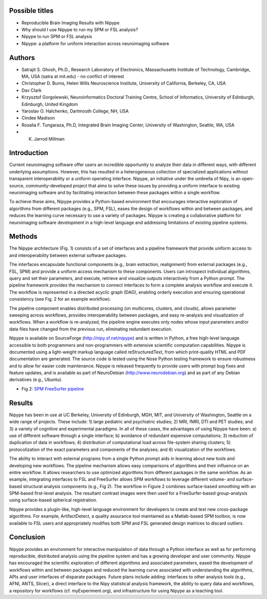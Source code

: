 Possible titles
---------------

* Reproducible Brain Imaging Results with Nipype
* Why should I use Nipype to run my SPM or FSL analysis?
* Nipype to run SPM or FSL analysis
* Nipype: a platform for uniform interaction across neuroimaging
  software


Authors
-------

* Satrajit S. Ghosh, Ph.D., Research Laboratory of Electronics, Massachusetts
  Institute of Technology, Cambridge, MA, USA (satra at mit.edu) - no
  conflict of interest
* Christopher D. Burns, Helen Wills Neuroscience Institute, University
  of California, Berkeley, CA, USA
* Dav Clark
* Krzysztof Gorgolewski, Neuroinformatics Doctoral Training Centre, 
  School of Informatics, University of Edinburgh, Edinburgh, United Kingdom 
* Yaroslav O. Halchenko, Dartmouth College, NH, USA
* Cindee Madison
* Rosalia F. Tungaraza, Ph.D, Integrated Brain Imaging Center,
  University of Washington, Seattle, WA, USA
* K. Jarrod Millman


Introduction
------------

Current neuroimaging software offer users an incredible opportunity to
analyze their data in different ways, with different underlying
assumptions. However, this has resulted in a heterogeneous collection
of specialized applications without transparent interoperability or a
uniform operating interface. Nipype, an initiative under the umbrella of
Nipy, is an open-source, community-developed project that aims to
solve these issues by providing a uniform interface to existing
neuroimaging software and by facilitating interaction between these
packages within a single workflow.

To achieve these aims, Nipype provides a Python-based environment that
encourages interactive exploration of algorithms from different
packages (e.g., SPM, FSL), eases the design of workflows within and
between packages, and reduces the learning curve necessary to use a
variety of packages.  Nipype is creating a collaborative
platform for neuroimaging software development in a high-level
language and addressing limitations of existing pipeline systems.


Methods
-------

The Nipype architecture (Fig. 1) consists of a set of interfaces and a
pipeline framework that provide uniform access to and interoperability
between external software packages.

The interfaces encapsulate functional components (e.g., brain extraction, realignment)
from external packages (e.g., FSL, SPM) and provide a uniform access
mechanism to these components. Users can introspect individual
algorithms, query and set their parameters, and execute, retrieve and
visualize outputs interactively from a Python prompt. The pipeline
framework provides the mechanism to connect interfaces to form a
complete analysis workflow and execute it. The workflow is represented
in a directed acyclic graph (DAG), enabling orderly execution and
ensuring operational consistency (see Fig. 2 for an example
workflow).

The pipeline component enables distributed processing (on multicores,
clusters, and clouds), allows parameter sweeping across workflows,
provides interoperability between packages, and easy re-analysis and
visualization of workflows. When a workflow is re-analyzed, the
pipeline engine executes only nodes whose input parameters and/or data
files have changed from the previous run, eliminating redundant
execution.

Nipype is available on SourceForge (http://nipy.sf.net/nipype) and is
written in Python, a free high-level language accessible to both
programmers and non-programmers with extensive scientific computation
capabilities. Nipype is documented using a light-weight markup
language called reStructuredText, from which print-quality HTML and
PDF documentation are generated.
The source code is tested using the Nose Python testing
framework to ensure robustness and to allow for easier code
maintenance. Nipype is released frequently to provide users with
prompt bug fixes and feature updates, and is available as part of
NeuroDebian (http://www.neurodebian.org) and as part of any Debian
derivatives (e.g., Ubuntu).


* Fig 2: `SPM FreeSurfer pipeline <http://dl.dropbox.com/u/363467/fs_spm_graph.dot.png>`_


Results
-------

Nipype has been in use at UC Berkeley, University of Edinburgh, MGH,
MIT, and University of Washington, Seattle on a wide range of
projects. These include: 1) large pediatric and psychiatric studies;
2) MRI, fMRI, DTI and PET studies; and 3) a variety of cognitive and
experimental paradigms. In all of these cases, the advantages of using
Nipype have been: a) use of different software through a single
interface; b) avoidance of redundant expensive computations; 3)
reduction of duplication of data in workflows; 4) distribution of computational
load across file-system sharing clusters; 5) protocolization of the
exact parameters and components of the analyses; and 6) visualization of
the workflows.

The ability to interact with external programs from a single Python
prompt aids in learning about new tools and developing new
workflows. The pipeline mechanism allows easy comparisons of
algorithms and their influence on an entire workflow. It
allows researchers to use optimized algorithms from different packages
in the same workflow. As an example, integrating interfaces to FSL and
FreeSurfer allows SPM workflows to leverage different volume- and
surface-based structural analysis components (e.g., Fig 2). The
workflow in Figure 2 combines surface-based smoothing with an
SPM-based first-level analysis. The resultant contrast images were
then used for a FreeSurfer-based group-analysis using surface-based
spherical registration.

Nipype provides a plugin-like, high-level language environment for developers to create and
test new cross-package algorithms. For
example, ArtifactDetect, a quality assurance tool maintained as a
Matlab-based SPM toolbox, is now available to FSL users and
appropriately modifies both SPM and FSL generated design matrices to
discard outliers.


Conclusion
----------

Nipype provides an environment for interactive manipulation of data
through a Python interface as well as for performing reproducible,
distributed analysis using the pipeline system and has a growing
developer and user community. Nipype has encouraged the scientific
exploration of different algorithms and associated parameters, eased
the development of workflows within and between packages and reduced
the learning curve associated with understanding the algorithms, APIs
and user interfaces of disparate packages. Future plans include
adding: interfaces to other analysis tools (e.g., AFNI, ANTS, Slicer),
a direct interface to the Nipy statistical analysis framework, the
ability to query data and workflows, a repository for workflows
(cf. myExperiment.org), and infrastructure for using Nipype as a
teaching tool.

